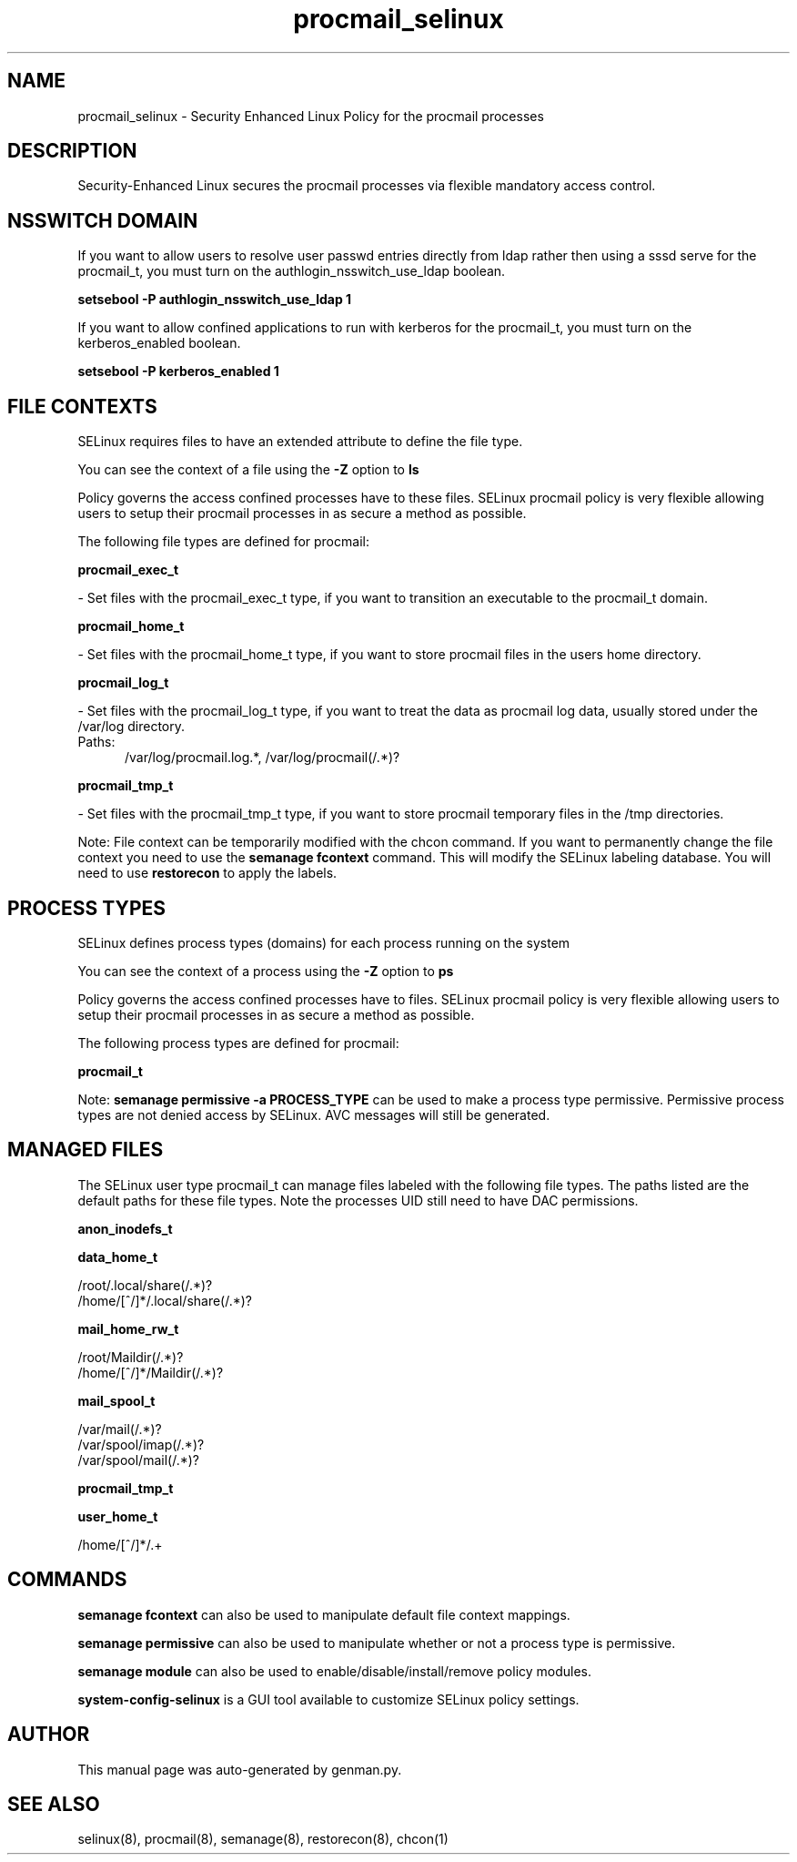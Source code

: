 .TH  "procmail_selinux"  "8"  "procmail" "dwalsh@redhat.com" "procmail SELinux Policy documentation"
.SH "NAME"
procmail_selinux \- Security Enhanced Linux Policy for the procmail processes
.SH "DESCRIPTION"

Security-Enhanced Linux secures the procmail processes via flexible mandatory access
control.  

.SH NSSWITCH DOMAIN

.PP
If you want to allow users to resolve user passwd entries directly from ldap rather then using a sssd serve for the procmail_t, you must turn on the authlogin_nsswitch_use_ldap boolean.

.EX
.B setsebool -P authlogin_nsswitch_use_ldap 1
.EE

.PP
If you want to allow confined applications to run with kerberos for the procmail_t, you must turn on the kerberos_enabled boolean.

.EX
.B setsebool -P kerberos_enabled 1
.EE

.SH FILE CONTEXTS
SELinux requires files to have an extended attribute to define the file type. 
.PP
You can see the context of a file using the \fB\-Z\fP option to \fBls\bP
.PP
Policy governs the access confined processes have to these files. 
SELinux procmail policy is very flexible allowing users to setup their procmail processes in as secure a method as possible.
.PP 
The following file types are defined for procmail:


.EX
.PP
.B procmail_exec_t 
.EE

- Set files with the procmail_exec_t type, if you want to transition an executable to the procmail_t domain.


.EX
.PP
.B procmail_home_t 
.EE

- Set files with the procmail_home_t type, if you want to store procmail files in the users home directory.


.EX
.PP
.B procmail_log_t 
.EE

- Set files with the procmail_log_t type, if you want to treat the data as procmail log data, usually stored under the /var/log directory.

.br
.TP 5
Paths: 
/var/log/procmail\.log.*, /var/log/procmail(/.*)?

.EX
.PP
.B procmail_tmp_t 
.EE

- Set files with the procmail_tmp_t type, if you want to store procmail temporary files in the /tmp directories.


.PP
Note: File context can be temporarily modified with the chcon command.  If you want to permanently change the file context you need to use the 
.B semanage fcontext 
command.  This will modify the SELinux labeling database.  You will need to use
.B restorecon
to apply the labels.

.SH PROCESS TYPES
SELinux defines process types (domains) for each process running on the system
.PP
You can see the context of a process using the \fB\-Z\fP option to \fBps\bP
.PP
Policy governs the access confined processes have to files. 
SELinux procmail policy is very flexible allowing users to setup their procmail processes in as secure a method as possible.
.PP 
The following process types are defined for procmail:

.EX
.B procmail_t 
.EE
.PP
Note: 
.B semanage permissive -a PROCESS_TYPE 
can be used to make a process type permissive. Permissive process types are not denied access by SELinux. AVC messages will still be generated.

.SH "MANAGED FILES"

The SELinux user type procmail_t can manage files labeled with the following file types.  The paths listed are the default paths for these file types.  Note the processes UID still need to have DAC permissions.

.br
.B anon_inodefs_t


.br
.B data_home_t

	/root/\.local/share(/.*)?
.br
	/home/[^/]*/\.local/share(/.*)?
.br

.br
.B mail_home_rw_t

	/root/Maildir(/.*)?
.br
	/home/[^/]*/Maildir(/.*)?
.br

.br
.B mail_spool_t

	/var/mail(/.*)?
.br
	/var/spool/imap(/.*)?
.br
	/var/spool/mail(/.*)?
.br

.br
.B procmail_tmp_t


.br
.B user_home_t

	/home/[^/]*/.+
.br

.SH "COMMANDS"
.B semanage fcontext
can also be used to manipulate default file context mappings.
.PP
.B semanage permissive
can also be used to manipulate whether or not a process type is permissive.
.PP
.B semanage module
can also be used to enable/disable/install/remove policy modules.

.PP
.B system-config-selinux 
is a GUI tool available to customize SELinux policy settings.

.SH AUTHOR	
This manual page was auto-generated by genman.py.

.SH "SEE ALSO"
selinux(8), procmail(8), semanage(8), restorecon(8), chcon(1)
